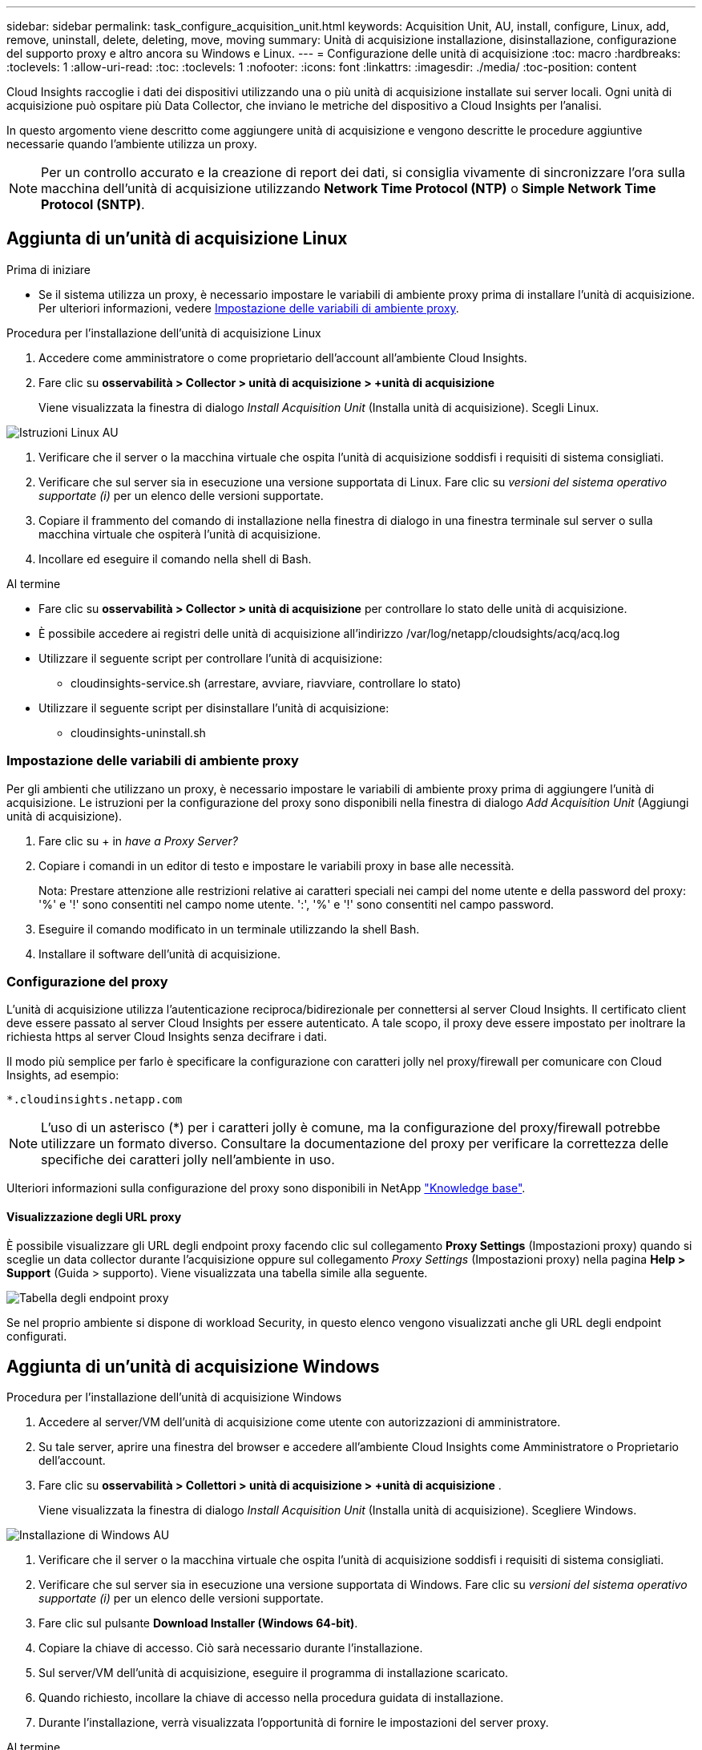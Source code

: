---
sidebar: sidebar 
permalink: task_configure_acquisition_unit.html 
keywords: Acquisition Unit, AU, install, configure, Linux, add, remove, uninstall, delete, deleting, move, moving 
summary: Unità di acquisizione installazione, disinstallazione, configurazione del supporto proxy e altro ancora su Windows e Linux. 
---
= Configurazione delle unità di acquisizione
:toc: macro
:hardbreaks:
:toclevels: 1
:allow-uri-read: 
:toc: 
:toclevels: 1
:nofooter: 
:icons: font
:linkattrs: 
:imagesdir: ./media/
:toc-position: content


[role="lead"]
Cloud Insights raccoglie i dati dei dispositivi utilizzando una o più unità di acquisizione installate sui server locali. Ogni unità di acquisizione può ospitare più Data Collector, che inviano le metriche del dispositivo a Cloud Insights per l'analisi.

In questo argomento viene descritto come aggiungere unità di acquisizione e vengono descritte le procedure aggiuntive necessarie quando l'ambiente utilizza un proxy.


NOTE: Per un controllo accurato e la creazione di report dei dati, si consiglia vivamente di sincronizzare l'ora sulla macchina dell'unità di acquisizione utilizzando *Network Time Protocol (NTP)* o *Simple Network Time Protocol (SNTP)*.



== Aggiunta di un'unità di acquisizione Linux

.Prima di iniziare
* Se il sistema utilizza un proxy, è necessario impostare le variabili di ambiente proxy prima di installare l'unità di acquisizione. Per ulteriori informazioni, vedere <<Impostazione delle variabili di ambiente proxy>>.


.Procedura per l'installazione dell'unità di acquisizione Linux
. Accedere come amministratore o come proprietario dell'account all'ambiente Cloud Insights.
. Fare clic su *osservabilità > Collector > unità di acquisizione > +unità di acquisizione*
+
Viene visualizzata la finestra di dialogo _Install Acquisition Unit_ (Installa unità di acquisizione). Scegli Linux.



[role="thumb"]
image:NewLinuxAUInstall.png["Istruzioni Linux AU"]

. Verificare che il server o la macchina virtuale che ospita l'unità di acquisizione soddisfi i requisiti di sistema consigliati.
. Verificare che sul server sia in esecuzione una versione supportata di Linux. Fare clic su _versioni del sistema operativo supportate (i)_ per un elenco delle versioni supportate.
. Copiare il frammento del comando di installazione nella finestra di dialogo in una finestra terminale sul server o sulla macchina virtuale che ospiterà l'unità di acquisizione.
. Incollare ed eseguire il comando nella shell di Bash.


.Al termine
* Fare clic su *osservabilità > Collector > unità di acquisizione* per controllare lo stato delle unità di acquisizione.
* È possibile accedere ai registri delle unità di acquisizione all'indirizzo /var/log/netapp/cloudsights/acq/acq.log
* Utilizzare il seguente script per controllare l'unità di acquisizione:
+
** cloudinsights-service.sh (arrestare, avviare, riavviare, controllare lo stato)


* Utilizzare il seguente script per disinstallare l'unità di acquisizione:
+
** cloudinsights-uninstall.sh






=== Impostazione delle variabili di ambiente proxy

Per gli ambienti che utilizzano un proxy, è necessario impostare le variabili di ambiente proxy prima di aggiungere l'unità di acquisizione. Le istruzioni per la configurazione del proxy sono disponibili nella finestra di dialogo _Add Acquisition Unit_ (Aggiungi unità di acquisizione).

. Fare clic su + in _have a Proxy Server?_
. Copiare i comandi in un editor di testo e impostare le variabili proxy in base alle necessità.
+
Nota: Prestare attenzione alle restrizioni relative ai caratteri speciali nei campi del nome utente e della password del proxy: '%' e '!' sono consentiti nel campo nome utente. ':', '%' e '!' sono consentiti nel campo password.

. Eseguire il comando modificato in un terminale utilizzando la shell Bash.
. Installare il software dell'unità di acquisizione.




=== Configurazione del proxy

L'unità di acquisizione utilizza l'autenticazione reciproca/bidirezionale per connettersi al server Cloud Insights. Il certificato client deve essere passato al server Cloud Insights per essere autenticato. A tale scopo, il proxy deve essere impostato per inoltrare la richiesta https al server Cloud Insights senza decifrare i dati.

Il modo più semplice per farlo è specificare la configurazione con caratteri jolly nel proxy/firewall per comunicare con Cloud Insights, ad esempio:

 *.cloudinsights.netapp.com

NOTE: L'uso di un asterisco (*) per i caratteri jolly è comune, ma la configurazione del proxy/firewall potrebbe utilizzare un formato diverso. Consultare la documentazione del proxy per verificare la correttezza delle specifiche dei caratteri jolly nell'ambiente in uso.

Ulteriori informazioni sulla configurazione del proxy sono disponibili in NetApp link:https://kb.netapp.com/Advice_and_Troubleshooting/Cloud_Services/Cloud_Insights/Where_is_the_proxy_information_saved_to_in_the_Cloud_Insights_Acquisition_Unit["Knowledge base"].



==== Visualizzazione degli URL proxy

È possibile visualizzare gli URL degli endpoint proxy facendo clic sul collegamento *Proxy Settings* (Impostazioni proxy) quando si sceglie un data collector durante l'acquisizione oppure sul collegamento _Proxy Settings_ (Impostazioni proxy) nella pagina *Help > Support* (Guida > supporto). Viene visualizzata una tabella simile alla seguente.

image:ProxyEndpoints_NewTable.png["Tabella degli endpoint proxy"]

Se nel proprio ambiente si dispone di workload Security, in questo elenco vengono visualizzati anche gli URL degli endpoint configurati.



== Aggiunta di un'unità di acquisizione Windows

.Procedura per l'installazione dell'unità di acquisizione Windows
. Accedere al server/VM dell'unità di acquisizione come utente con autorizzazioni di amministratore.
. Su tale server, aprire una finestra del browser e accedere all'ambiente Cloud Insights come Amministratore o Proprietario dell'account.
. Fare clic su *osservabilità > Collettori > unità di acquisizione > +unità di acquisizione* .
+
Viene visualizzata la finestra di dialogo _Install Acquisition Unit_ (Installa unità di acquisizione). Scegliere Windows.



image::NewWindowsAUInstall.png[Installazione di Windows AU]

. Verificare che il server o la macchina virtuale che ospita l'unità di acquisizione soddisfi i requisiti di sistema consigliati.
. Verificare che sul server sia in esecuzione una versione supportata di Windows. Fare clic su _versioni del sistema operativo supportate (i)_ per un elenco delle versioni supportate.
. Fare clic sul pulsante *Download Installer (Windows 64-bit)*.
. Copiare la chiave di accesso. Ciò sarà necessario durante l'installazione.
. Sul server/VM dell'unità di acquisizione, eseguire il programma di installazione scaricato.
. Quando richiesto, incollare la chiave di accesso nella procedura guidata di installazione.
. Durante l'installazione, verrà visualizzata l'opportunità di fornire le impostazioni del server proxy.


.Al termine
* Fare clic su * > osservabilità > Collector > unità di acquisizione* per controllare lo stato delle unità di acquisizione.
* È possibile accedere al log dell'unità di acquisizione in <install dir>/informazioni sul cloud/unità di acquisizione/log acq.log
* Utilizzare il seguente script per arrestare, avviare, riavviare o controllare lo stato dell'unità di acquisizione:
+
 cloudinsights-service.sh




=== Configurazione del proxy

L'unità di acquisizione utilizza l'autenticazione reciproca/bidirezionale per connettersi al server Cloud Insights. Il certificato client deve essere passato al server Cloud Insights per essere autenticato. A tale scopo, il proxy deve essere impostato per inoltrare la richiesta https al server Cloud Insights senza decifrare i dati.

Il modo più semplice per farlo è specificare la configurazione con caratteri jolly nel proxy/firewall per comunicare con Cloud Insights, ad esempio:

 *.cloudinsights.netapp.com

NOTE: L'uso di un asterisco (*) per i caratteri jolly è comune, ma la configurazione del proxy/firewall potrebbe utilizzare un formato diverso. Consultare la documentazione del proxy per verificare la correttezza delle specifiche dei caratteri jolly nell'ambiente in uso.

Ulteriori informazioni sulla configurazione del proxy sono disponibili in NetApp link:https://kb.netapp.com/Advice_and_Troubleshooting/Cloud_Services/Cloud_Insights/Where_is_the_proxy_information_saved_to_in_the_Cloud_Insights_Acquisition_Unit["Knowledge base"].



==== Visualizzazione degli URL proxy

È possibile visualizzare gli URL degli endpoint proxy facendo clic sul collegamento *Proxy Settings* (Impostazioni proxy) quando si sceglie un data collector durante l'acquisizione oppure sul collegamento _Proxy Settings_ (Impostazioni proxy) nella pagina *Help > Support* (Guida > supporto). Viene visualizzata una tabella simile alla seguente.

image:ProxyEndpoints_NewTable.png["Tabella degli endpoint proxy"]

Se nel proprio ambiente si dispone di workload Security, in questo elenco vengono visualizzati anche gli URL degli endpoint configurati.



== Disinstallazione di un'unità di acquisizione

Per disinstallare il software dell'unità di acquisizione, procedere come indicato di seguito:

'''
*Windows:*

Se si disinstalla un'unità di acquisizione *Windows*:

. Sul server/VM dell'unità di acquisizione, aprire il pannello di controllo e scegliere *Disinstalla un programma*. Selezionare il programma dell'unità di acquisizione Cloud Insights da rimuovere.
. Fare clic su Disinstalla e seguire le istruzioni.


'''
*Linux:*

Se si disinstalla un'unità di acquisizione *Linux*:

. Sul server/VM dell'unità di acquisizione, eseguire il seguente comando:
+
 sudo cloudinsights-uninstall.sh -p
. Per assistenza con la disinstallazione, eseguire:
+
 sudo cloudinsights-uninstall.sh --help


'''
*Windows e Linux:*

*Dopo* disinstallazione dell'AU:

. In Cloud Insights, andare su *osservabilità > Collector e selezionare la scheda *unità di acquisizione*.
. Fare clic sul pulsante Options (Opzioni) a destra dell'unità di acquisizione che si desidera disinstallare e selezionare _Delete_ (Elimina). È possibile eliminare un'unità di acquisizione solo se non vi sono raccoglitori di dati assegnati.



NOTE: Non è possibile eliminare un'unità di acquisizione (AU) a cui sono collegati i collettori di dati. Spostare tutti i raccoglitori di dati dell'unità AU in un'altra unità AU (modificare il raccoglitore e selezionare semplicemente un'altra unità AU) prima di eliminare l'unità AU originale.

Per la risoluzione del dispositivo viene utilizzata un'unità di acquisizione con una stella accanto. Prima di rimuovere questa AU, è necessario selezionare un'altra AU da utilizzare per la risoluzione del dispositivo. Passare il mouse su un'AU diversa e aprire il menu "tre punti" per selezionare "Usa per la risoluzione del dispositivo".

image:AU_for_Device_Resolution.png["Au utilizzato per la risoluzione del dispositivo"]



== Reinstallazione di un'unità di acquisizione

Per reinstallare un'unità di acquisizione sullo stesso server/macchina virtuale, attenersi alla seguente procedura:

.Prima di iniziare
Prima di reinstallare un'unità di acquisizione, è necessario configurare un'unità di acquisizione temporanea su un server/macchina virtuale separato.

.Fasi
. Accedere al server/VM dell'unità di acquisizione e disinstallare il software AU.
. Accedere all'ambiente Cloud Insights e andare a *osservabilità > Collector*.
. Per ciascun data collector, fare clic sul menu Options (Opzioni) a destra e selezionare _Edit_ (Modifica). Assegnare il data collector all'unità di acquisizione temporanea e fare clic su *Save* (Salva).
+
È inoltre possibile selezionare più raccoglitori di dati dello stesso tipo e fare clic sul pulsante *azioni in blocco*. Scegliere _Edit_ e assegnare i data collezioner all'unità di acquisizione temporanea.

. Dopo aver spostato tutti i raccoglitori di dati nell'unità di acquisizione temporanea, andare su *osservabilità > Collector* e selezionare la scheda *unità di acquisizione*.
. Fare clic sul pulsante Options (Opzioni) a destra dell'unità di acquisizione che si desidera reinstallare e selezionare _Delete_ (Elimina). È possibile eliminare un'unità di acquisizione solo se non vi sono raccoglitori di dati assegnati.
. È ora possibile reinstallare il software dell'unità di acquisizione sul server/VM originale. Fare clic su *+Acquisition Unit* (unità di acquisizione) e seguire le istruzioni riportate sopra per installare l'unità di acquisizione.
. Una volta reinstallata l'unità di acquisizione, riassegnare i dati raccolti all'unità di acquisizione.




== Visualizzazione dei dettagli AU

La pagina dei dettagli dell'unità di acquisizione (AU) fornisce dettagli utili per un AU e informazioni utili per la risoluzione dei problemi. La pagina dei dettagli AU contiene le seguenti sezioni:

* Una sezione *riepilogativa* che mostra quanto segue:
+
** *Nome* e *IP* dell'unità di acquisizione
** Connessione corrente *Stato* dell'AU
** *Ultimo report* tempo di polling riuscito del data collector
** Il *sistema operativo* della macchina AU
** Qualsiasi *Nota* corrente per l'AU. Utilizzare questo campo per inserire un commento per l'AU. Il campo visualizza la nota aggiunta più di recente.


* Una tabella dei *Data Collector* dell'AU che mostra, per ciascun data collector:
+
** *Nome* - fare clic su questo collegamento per accedere alla pagina dei dettagli del data collector con ulteriori informazioni
** *Status* - informazioni sull'errore o sul successo
** *Tipo* - fornitore/modello
** Indirizzo *IP* del data collector
** Livello di *impatto* corrente
** Ora *ultima acquisizione* - l'ultima volta in cui il data collector è stato eseguito correttamente




image:AU_Detail_Example.png["Au Detail Page esempio"]

Per ciascun data collector, è possibile fare clic sul menu "Three dots" (tre punti) per clonare, modificare, polling o eliminare il data collector. In questo elenco è inoltre possibile selezionare più data raccoglitori per eseguire azioni in blocco su di essi.

Per riavviare l'unità di acquisizione, fare clic sul pulsante *Restart* (Riavvia) nella parte superiore della pagina. Selezionare questo pulsante per tentare di *ripristinare la connessione* all'AU in caso di problemi di connessione.
